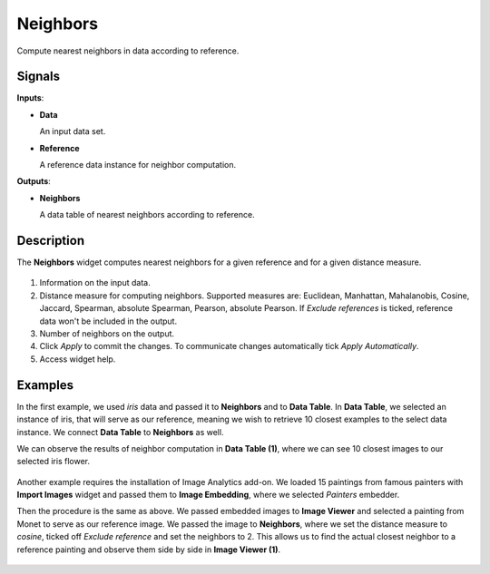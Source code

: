 Neighbors
=========

.. figure:: icons/neighbors.png

Compute nearest neighbors in data according to reference.

Signals
-------

**Inputs**:

-  **Data**

   An input data set.

-  **Reference**

   A reference data instance for neighbor computation.

**Outputs**:

-  **Neighbors**

   A data table of nearest neighbors according to reference.

Description
-----------

The **Neighbors** widget computes nearest neighbors for a given reference and for a given distance measure.

.. figure:: images/Neighbors-stamped.png
   :scale: 50%

1. Information on the input data.
2. Distance measure for computing neighbors. Supported measures are: Euclidean, Manhattan, Mahalanobis, Cosine, Jaccard, Spearman, absolute Spearman, Pearson, absolute Pearson. If *Exclude references* is ticked, reference data won't be included in the output.
3. Number of neighbors on the output.
4. Click *Apply* to commit the changes. To communicate changes automatically tick *Apply Automatically*.
5. Access widget help.

Examples
--------

In the first example, we used *iris* data and passed it to **Neighbors** and to **Data Table**. In **Data Table**, we selected an instance of iris, that will serve as our reference, meaning we wish to retrieve 10 closest examples to the select data instance. We connect **Data Table** to **Neighbors** as well.

We can observe the results of neighbor computation in **Data Table (1)**, where we can see 10 closest images to our selected iris flower.

.. figure:: images/Neighbors-Example1.png

Another example requires the installation of Image Analytics add-on. We loaded 15 paintings from famous painters with **Import Images** widget and passed them to **Image Embedding**, where we selected *Painters* embedder. 

Then the procedure is the same as above. We passed embedded images to **Image Viewer** and selected a painting from Monet to serve as our reference image. We passed the image to **Neighbors**, where we set the distance measure to *cosine*, ticked off *Exclude reference* and set the neighbors to 2. This allows us to find the actual closest neighbor to a reference painting and observe them side by side in **Image Viewer (1)**.

.. figure:: images/Neighbors-Example2.png
